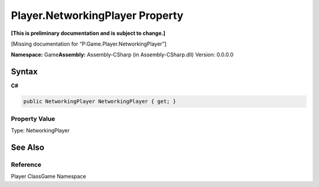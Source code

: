 Player.NetworkingPlayer Property
================================

**[This is preliminary documentation and is subject to change.]**

[Missing documentation for “P:Game.Player.NetworkingPlayer”]

**Namespace:** Game\ **Assembly:** Assembly-CSharp (in
Assembly-CSharp.dll) Version: 0.0.0.0

Syntax
------

**C#**\ 

.. code:: c#

   public NetworkingPlayer NetworkingPlayer { get; }

Property Value
~~~~~~~~~~~~~~

Type: NetworkingPlayer

See Also
--------

Reference
~~~~~~~~~

Player ClassGame Namespace
